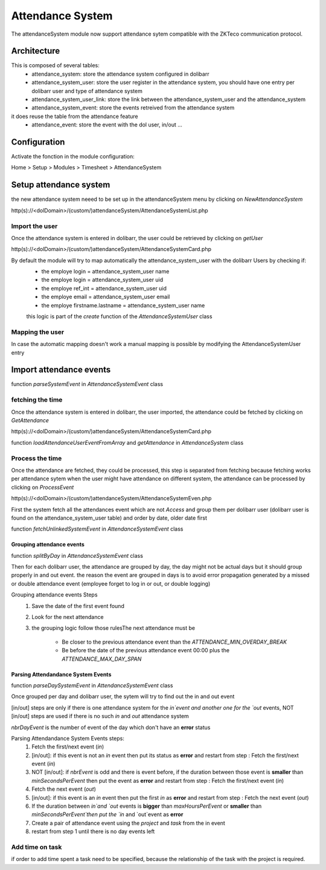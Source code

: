 Attendance System
^^^^^^^^^^^^^^^^^

The attendanceSystem module now support attendance sytem compatible with the ZKTeco communication protocol.


Architecture
-------------

This is composed of several tables: 
  - attendance_system: store the attendance system configured in dolibarr
  - attendance_system_user: store the user register in the attendance system, you should have one entry per dolibarr user and type of attendance system
  - attendance_system_user_link:  store the link between the attendance_system_user and the attendance_system
  - attendance_system_event: store the events retreived from the attendance system

it does reuse the table from the attendance feature
  -  attendance_event: store the event with the dol user, in/out ...

Configuration
-------------

Activate the fonction in the module configuration:

Home > Setup > Modules > Timesheet > AttendanceSystem


Setup attendance system
-----------------------

the new attendance system neeed to be set up in the attendanceSystem menu by clicking on `NewAttendanceSystem`

http(s)://<dolDomain>/(custom/)attendanceSystem/AttendanceSystemList.php

Import the user
===============

Once the attendance system is entered in dolibarr, the user could be retrieved by clicking on `getUser`

http(s)://<dolDomain>/(custom/)attendanceSystem/AttendanceSystemCard.php

By default the module will try to map automatically the attendance_system_user with the dolibarr Users by checking if:
  - the employe login = attendance_system_user name
  - the employe login = attendance_system_user uid
  - the employe ref_int = attendance_system_user uid
  - the employe email = attendance_system_user email
  - the employe firstname.lastname = attendance_system_user name

  this logic is part of the *create* function of the *AttendanceSystemUser* class


Mapping the user
================

In case the automatic mapping doesn't work a manual mapping is possible by modifying the AttendanceSystemUser entry


Import attendance events
------------------------

function *parseSystemEvent* in *AttendanceSystemEvent* class

fetching the time
=================

Once the attendance system is entered in dolibarr, the user imported, the attendance could be fetched by clicking on `GetAttendance`

http(s)://<dolDomain>/(custom/)attendanceSystem/AttendanceSystemCard.php

function *loadAttendanceUserEventFromArray* and *getAttendance* in *AttendanceSystem* class

Process the time
================

Once the attendance are fetched, they could be processed, this step is separated from fetching because fetching works per attendance sytem when the user might have attendance on different system, the attendance can be processed by clicking on `ProcessEvent`

http(s)://<dolDomain>/(custom/)attendanceSystem/AttendanceSystemEven.php

First the system fetch all the attendances event which are not `Access` and group them per dolibarr user (dolibarr user is found on the attendance_system_user table) and order by date, older date first

function *fetchUnlinkedSystemEvent* in *AttendanceSystemEvent* class

Grouping attendance events
**************************

function *splitByDay* in *AttendanceSystemEvent* class

Then for each dolibarr user, the attendance are grouped by day, the day might not be actual days but it should group properly in and out event. the reason the event are grouped in days is to avoid error propagation generated by a missed or double attendance event (employee forget to log in or out, or double logging)

Grouping attendance events Steps
  #. Save the date of the first event found
  #. Look for the next attendance
  #. the grouping logic follow those rulesThe next attendance must be

      - Be closer to the previous attendance event than the `ATTENDANCE_MIN_OVERDAY_BREAK`

      - Be before the date of the previous attendance event 00:00 plus the `ATTENDANCE_MAX_DAY_SPAN`

Parsing Attendandance System Events
***********************************

function *parseDaySystemEvent* in *AttendanceSystemEvent* class

Once grouped per day and dolibarr user, the sytem will try to find out the in and out event

[in/out] steps are only if there is one attendance system for the `in`event and another one for the `out` events, NOT [in/out] steps are used if there is no such `in` and `out` attendance system

*nbrDayEvent* is the number of event of the day which don't have an **error** status

Parsing Attendandance System Events steps:
  #. Fetch the first/next event (`in`)
  #. [in/out]: if this event is not an `in` event then put its status as **error** and restart from step : Fetch the first/next event (`in`)
  #. NOT [in/out]: if *nbrEvent* is odd and there is event before, if the duration between those event is **smaller** than `minSecondsPerEvent` then put the  event as **error** and restart from step : Fetch the first/next event (`in`)
  #. Fetch the next  event (`out`)
  #. [in/out]: if this event is an `in` event then put the first `in` as **error** and restart from step : Fetch the next  event (`out`) 
  #. If the duration between `in`and `out` events is **bigger** than `maxHoursPerEvent` or **smaller** than `minSecondsPerEvent`then put the `in` and `out`event as **error**
  #. Create a pair of attendance event using the *project* and *task* from the in event
  #. restart from step 1 until there is no day events left
 
Add time on task
================

if order to add time spent a task need to be specified, because the relationship of the task with the project is required. 